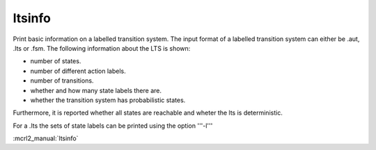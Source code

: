 .. index:: ltsinfo

.. _tool-ltsinfo:

ltsinfo
=======

Print basic information on a labelled transition system.
The input format of a labelled transition system can either be .aut, .lts or
.fsm. The following information about the LTS is shown:

* number of states.
* number of different action labels.
* number of transitions.
* whether and how many state labels there are.
* whether the transition system has probabilistic states.

Furthermore, it is reported whether
all states are reachable and wheter the lts is deterministic.

For a .lts the sets of state labels can be printed using the option '''-l'''

:mcrl2_manual:`ltsinfo`
